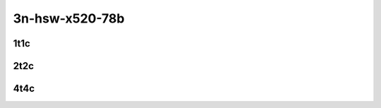 3n-hsw-x520-78b
---------------

1t1c
````

.. raw:: html

    <a name="x520-78b-1t1c"></a>
    <center>
    Links to builds:
    <a href="https://nexus.fd.io/content/repositories/fd.io.master.ubuntu.xenial.main/io/fd/vpp/vpp/" target="_blank">vpp-ref</a>,
    <a href="https://jenkins.fd.io/view/csit/job/csit-vpp-perf-mrr-daily-master" target="_blank">csit-ref</a>
    <iframe width="1100" height="800" frameborder="0" scrolling="no" src="../_static/vpp/cpta-srv6-78b-1t1c-x520-3n-hsw.html"></iframe>
    <p><br></p>
    </center>

2t2c
````

.. raw:: html

    <a name="x520-78b-2t2c"></a>
    <center>
    Links to builds:
    <a href="https://nexus.fd.io/content/repositories/fd.io.master.ubuntu.xenial.main/io/fd/vpp/vpp/" target="_blank">vpp-ref</a>,
    <a href="https://jenkins.fd.io/view/csit/job/csit-vpp-perf-mrr-daily-master" target="_blank">csit-ref</a>
    <iframe width="1100" height="800" frameborder="0" scrolling="no" src="../_static/vpp/cpta-srv6-78b-2t2c-x520-3n-hsw.html"></iframe>
    <p><br></p>
    </center>

4t4c
````

.. raw:: html

    <a name="x520-78b-4t4c"></a>
    <center>
    Links to builds:
    <a href="https://nexus.fd.io/content/repositories/fd.io.master.ubuntu.xenial.main/io/fd/vpp/vpp/" target="_blank">vpp-ref</a>,
    <a href="https://jenkins.fd.io/view/csit/job/csit-vpp-perf-mrr-daily-master" target="_blank">csit-ref</a>
    <iframe width="1100" height="800" frameborder="0" scrolling="no" src="../_static/vpp/cpta-srv6-78b-4t4c-x520-3n-hsw.html"></iframe>
    <p><br></p>
    </center>
